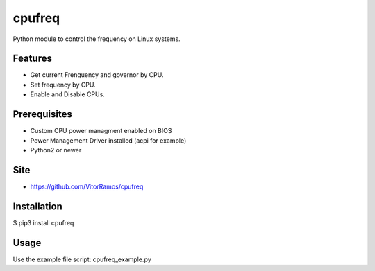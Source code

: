 cpufreq
=======

Python module to control the frequency on Linux systems.

Features
--------

-  Get current Frenquency and governor by CPU.
-  Set frequency by CPU.
-  Enable and Disable CPUs.

Prerequisites
-------------

-  Custom CPU power managment enabled on BIOS
-  Power Management Driver installed (acpi for example)
-  Python2 or newer

Site
----

-  https://github.com/VitorRamos/cpufreq

Installation
------------

$ pip3 install cpufreq

Usage
-----

Use the example file script: cpufreq\_example.py
